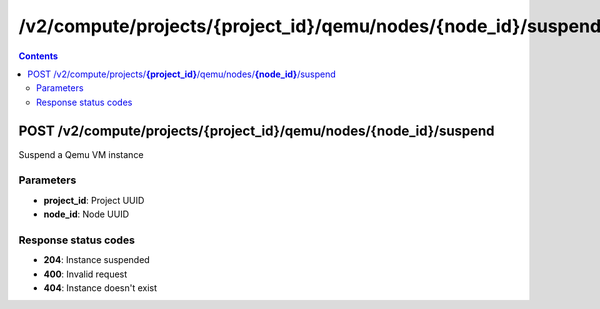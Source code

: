 /v2/compute/projects/{project_id}/qemu/nodes/{node_id}/suspend
------------------------------------------------------------------------------------------------------------------------------------------

.. contents::

POST /v2/compute/projects/**{project_id}**/qemu/nodes/**{node_id}**/suspend
~~~~~~~~~~~~~~~~~~~~~~~~~~~~~~~~~~~~~~~~~~~~~~~~~~~~~~~~~~~~~~~~~~~~~~~~~~~~~~~~~~~~~~~~~~~~~~~~~~~~~~~~~~~~~~~~~~~~~~~~~~~~~~~~~~~~~~~~~~~~~~~~~~~~~~~~~~~~~~
Suspend a Qemu VM instance

Parameters
**********
- **project_id**: Project UUID
- **node_id**: Node UUID

Response status codes
**********************
- **204**: Instance suspended
- **400**: Invalid request
- **404**: Instance doesn't exist


